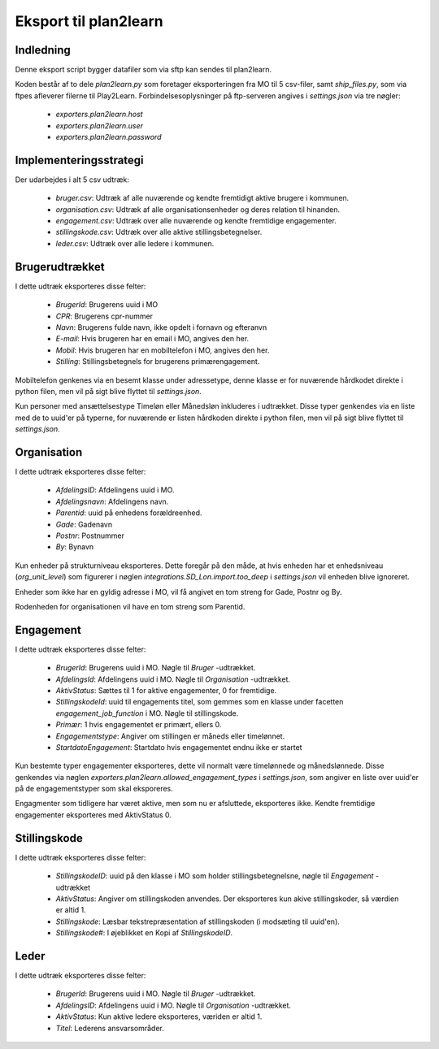 **********************
Eksport til plan2learn
**********************

Indledning
==========
Denne eksport script bygger datafiler som via sftp kan sendes til plan2learn.

Koden består af to dele `plan2learn.py` som foretager eksporteringen fra MO til
5 csv-filer, samt `ship_files.py`, som via ftpes afleverer filerne til Play2Learn.
Forbindelsesoplysninger på ftp-serveren angives i `settings.json` via tre nøgler:

 * `exporters.plan2learn.host`
 * `exporters.plan2learn.user`
 * `exporters.plan2learn.password`


Implementeringsstrategi
=======================

Der udarbejdes i alt 5 csv udtræk:

 * `bruger.csv`: Udtræk af alle nuværende og kendte fremtidigt aktive brugere i
   kommunen.
 * `organisation.csv`:  Udtræk af alle organisationsenheder og deres relation til
   hinanden.
 * `engagement.csv`: Udtræk over alle nuværende og kendte fremtidige engagementer.
 * `stillingskode.csv`: Udtræk over alle aktive stillingsbetegnelser.
 * `leder.csv`: Udtræk over alle ledere i kommunen.



Brugerudtrækket
===============

I dette udtræk eksporteres disse felter:

 * `BrugerId`: Brugerens uuid i MO
 * `CPR`: Brugerens cpr-nummer
 * `Navn`: Brugerens fulde navn, ikke opdelt i fornavn og efteranvn
 * `E-mail`: Hvis brugeren har en email i MO, angives den her.
 * `Mobil`: Hvis brugeren har en mobiltelefon i MO, angives den her.
 * `Stilling`: Stillingsbetegnels for brugerens primærengagement.

Mobiltelefon genkenes via en besemt klasse under adressetype, denne klasse er
for nuværende hårdkodet direkte i python filen, men vil på sigt blive flyttet til
`settings.json`.
   
Kun personer med ansættelsestype Timeløn eller Månedsløn inkluderes i udtrækket.
Disse typer genkendes via en liste med de to uuid'er på typerne, for nuværende er
listen hårdkoden direkte i python filen, men vil på sigt blive flyttet til
`settings.json`.


Organisation
============

I dette udtræk eksporteres disse felter:


 * `AfdelingsID`: Afdelingens uuid i MO.
 * `Afdelingsnavn`: Afdelingens navn.
 * `Parentid`: uuid på enhedens forældreenhed.
 * `Gade`: Gadenavn
 * `Postnr`: Postnummer
 * `By`: Bynavn

Kun enheder på strukturniveau eksporteres. Dette foregår på den måde, at hvis enheden
har et enhedsniveau (`org_unit_level`) som figurerer i nøglen
`integrations.SD_Lon.import.too_deep` i `settings.json` vil enheden blive ignoreret.

Enheder som ikke har en gyldig adresse i MO, vil få angivet en tom streng for Gade,
Postnr og By.

Rodenheden for organisationen vil have en tom streng som Parentid.


Engagement
==========

I dette udtræk eksporteres disse felter:

 * `BrugerId`: Brugerens uuid i MO. Nøgle til `Bruger` -udtrækket.
 * `AfdelingsId`: Afdelingens uuid i MO. Nøgle til `Organisation` -udtrækket.
 * `AktivStatus`: Sættes til 1 for aktive engagementer, 0 for fremtidige.
 * `StillingskodeId`: uuid til engagements titel, som gemmes som en klasse under
   facetten `engagement_job_function` i MO. Nøgle til stillingskode.
 * `Primær`: 1 hvis engagementet er primært, ellers 0.
 * `Engagementstype`: Angiver om stillingen er måneds eller timelønnet.
 * `StartdatoEngagement`: Startdato hvis engagementet endnu ikke er startet

Kun bestemte typer engagementer eksporteres, dette vil normalt være timelønnede og
månedslønnede. Disse genkendes via nøglen
`exporters.plan2learn.allowed_engagement_types` i `settings.json`, som angiver en
liste over uuid'er på de engagementstyper som skal eksporeres.

Engagmenter som tidligere har været aktive, men som nu er afsluttede, eksporteres
ikke. Kendte fremtidige engagementer eksporteres med AktivStatus 0.


Stillingskode
=============

I dette udtræk eksporteres disse felter:

 * `StillingskodeID`: uuid på den klasse i MO som holder stillingsbetegnelsne,
   nøgle til `Engagement` -udtrækket
 * `AktivStatus`: Angiver om stillingskoden anvendes. Der eksporteres kun akive
   stillingskoder, så værdien er altid 1.
 * `Stillingskode`: Læsbar tekstrepræsentation af stillingskoden (i modsæting til
   uuid'en).
 * `Stillingskode#`: I øjeblikket en Kopi af `StillingskodeID`.


Leder
=====

I dette udtræk eksporteres disse felter:

 * `BrugerId`: Brugerens uuid i MO. Nøgle til `Bruger` -udtrækket.
 * `AfdelingsID`: Afdelingens uuid i MO. Nøgle til `Organisation` -udtrækket.
 * `AktivStatus`: Kun aktive ledere eksporteres, væriden er altid 1.
 * `Titel`: Lederens ansvarsområder.

